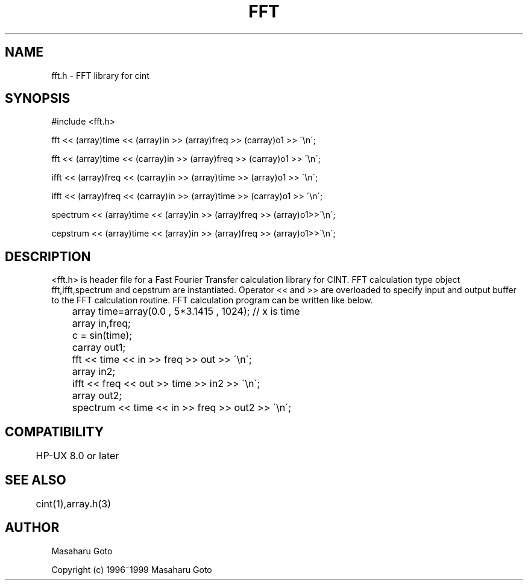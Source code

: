 .PU
.TH FFT 3 
.SH NAME
fft.h \- FFT library for cint

.SH SYNOPSIS
.br
#include <fft.h>

fft << (array)time << (array)in >> (array)freq >> (carray)o1 >> \'\\n\';

fft << (array)time << (carray)in >> (array)freq >> (carray)o1 >> \'\\n\';

ifft << (array)freq << (carray)in >> (array)time >> (array)o1 >> \'\\n\';

ifft << (array)freq << (carray)in >> (array)time >> (carray)o1 >> \'\\n\';

spectrum << (array)time << (array)in >> (array)freq >> (array)o1>>\'\\n\';

cepstrum << (array)time << (array)in >> (array)freq >> (array)o1>>\'\\n\';


.SH DESCRIPTION
 <fft.h> is header file for a Fast Fourier Transfer calculation library for 
CINT.  
FFT calculation type object fft,ifft,spectrum and cepstrum are instantiated.
Operator << and >> are overloaded to specify input and output buffer to
the FFT calculation routine.
FFT calculation program can be written like below.

.nf
	array time=array(0.0  , 5*3.1415 , 1024);  // x is time
	array in,freq;
	c = sin(time);

	carray out1;
	fft << time << in >> freq >> out >> \'\\n\';

	array in2;
	ifft << freq << out >> time >> in2 >> \'\\n\';

	array out2;
	spectrum << time << in >> freq >> out2 >> \'\\n\';
.fi

.SH COMPATIBILITY
	HP-UX 8.0 or later
.SH SEE ALSO
	cint(1),array.h(3)
.SH AUTHOR
Masaharu Goto

Copyright (c) 1996~1999 Masaharu Goto
